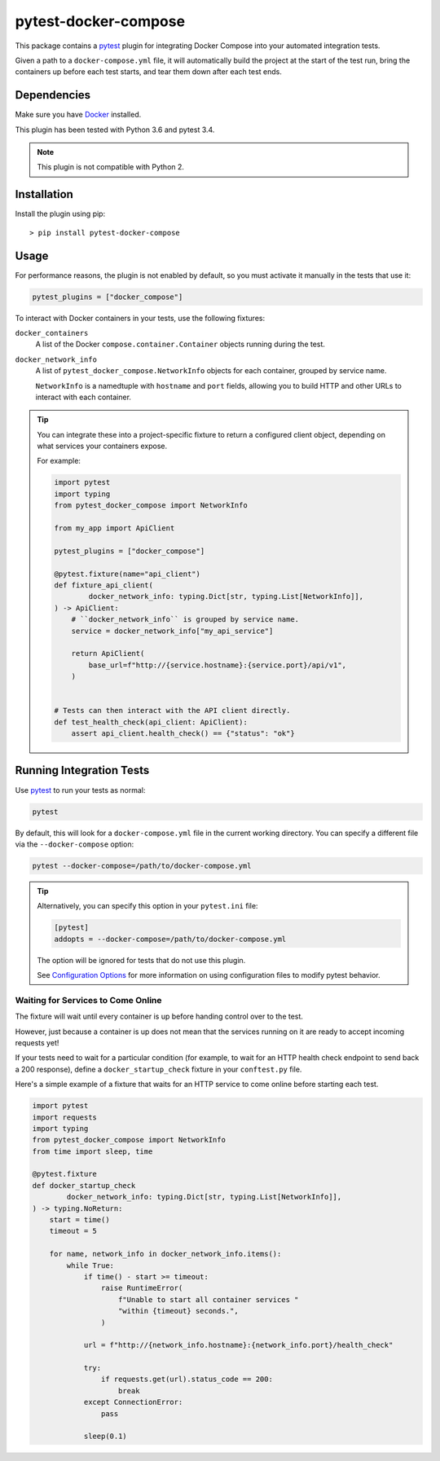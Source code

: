 pytest-docker-compose
=====================
This package contains a `pytest`_ plugin for integrating Docker Compose into
your automated integration tests.

Given a path to a ``docker-compose.yml`` file, it will automatically build the
project at the start of the test run, bring the containers up before each test
starts, and tear them down after each test ends.


Dependencies
------------
Make sure you have `Docker`_ installed.

This plugin has been tested with Python 3.6 and pytest 3.4.

.. note:: This plugin is not compatible with Python 2.


Installation
------------
Install the plugin using pip::

    > pip install pytest-docker-compose


Usage
-----
For performance reasons, the plugin is not enabled by default, so you must
activate it manually in the tests that use it:

.. code-block:: python

    pytest_plugins = ["docker_compose"]

To interact with Docker containers in your tests, use the following fixtures:

``docker_containers``
    A list of the Docker ``compose.container.Container`` objects running during
    the test.

``docker_network_info``
    A list of ``pytest_docker_compose.NetworkInfo`` objects for each container,
    grouped by service name.

    ``NetworkInfo`` is a namedtuple with ``hostname`` and ``port`` fields,
    allowing you to build HTTP and other URLs to interact with each container.

.. tip::
    You can integrate these into a project-specific fixture to return a
    configured client object, depending on what services your containers expose.

    For example:

    .. code-block:: python

        import pytest
        import typing
        from pytest_docker_compose import NetworkInfo

        from my_app import ApiClient

        pytest_plugins = ["docker_compose"]

        @pytest.fixture(name="api_client")
        def fixture_api_client(
                docker_network_info: typing.Dict[str, typing.List[NetworkInfo]],
        ) -> ApiClient:
            # ``docker_network_info`` is grouped by service name.
            service = docker_network_info["my_api_service"]

            return ApiClient(
                base_url=f"http://{service.hostname}:{service.port}/api/v1",
            )


        # Tests can then interact with the API client directly.
        def test_health_check(api_client: ApiClient):
            assert api_client.health_check() == {"status": "ok"}


Running Integration Tests
-------------------------
Use `pytest`_ to run your tests as normal:

.. code-block:: sh

    pytest

By default, this will look for a ``docker-compose.yml`` file in the current
working directory.  You can specify a different file via the
``--docker-compose`` option:

.. code-block:: sh

    pytest --docker-compose=/path/to/docker-compose.yml

.. tip::
    Alternatively, you can specify this option in your ``pytest.ini`` file:

    .. code-block:: ini

        [pytest]
        addopts = --docker-compose=/path/to/docker-compose.yml

    The option will be ignored for tests that do not use this plugin.

    See `Configuration Options`_ for more information on using configuration
    files to modify pytest behavior.


Waiting for Services to Come Online
~~~~~~~~~~~~~~~~~~~~~~~~~~~~~~~~~~~
The fixture will wait until every container is up before handing control over to
the test.

However, just because a container is up does not mean that the services running
on it are ready to accept incoming requests yet!

If your tests need to wait for a particular condition (for example, to wait for
an HTTP health check endpoint to send back a 200 response), define a
``docker_startup_check`` fixture in your ``conftest.py`` file.

Here's a simple example of a fixture that waits for an HTTP service to come
online before starting each test.

.. code-block:: python

    import pytest
    import requests
    import typing
    from pytest_docker_compose import NetworkInfo
    from time import sleep, time

    @pytest.fixture
    def docker_startup_check
            docker_network_info: typing.Dict[str, typing.List[NetworkInfo]],
    ) -> typing.NoReturn:
        start = time()
        timeout = 5

        for name, network_info in docker_network_info.items():
            while True:
                if time() - start >= timeout:
                    raise RuntimeError(
                        f"Unable to start all container services "
                        "within {timeout} seconds.",
                    )

                url = f"http://{network_info.hostname}:{network_info.port}/health_check"

                try:
                    if requests.get(url).status_code == 200:
                        break
                except ConnectionError:
                    pass

                sleep(0.1)


.. _Configuration Options: https://docs.pytest.org/en/latest/customize.html#adding-default-options
.. _Docker: https://www.docker.com/
.. _pytest: https://docs.pytest.org/
